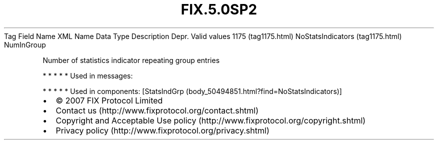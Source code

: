 .TH FIX.5.0SP2 "" "" "Tag #1175"
Tag
Field Name
XML Name
Data Type
Description
Depr.
Valid values
1175 (tag1175.html)
NoStatsIndicators (tag1175.html)
NumInGroup
.PP
Number of statistics indicator repeating group entries
.PP
   *   *   *   *   *
Used in messages:
.PP
   *   *   *   *   *
Used in components:
[StatsIndGrp (body_50494851.html?find=NoStatsIndicators)]

.PD 0
.P
.PD

.PP
.PP
.IP \[bu] 2
© 2007 FIX Protocol Limited
.IP \[bu] 2
Contact us (http://www.fixprotocol.org/contact.shtml)
.IP \[bu] 2
Copyright and Acceptable Use policy (http://www.fixprotocol.org/copyright.shtml)
.IP \[bu] 2
Privacy policy (http://www.fixprotocol.org/privacy.shtml)
